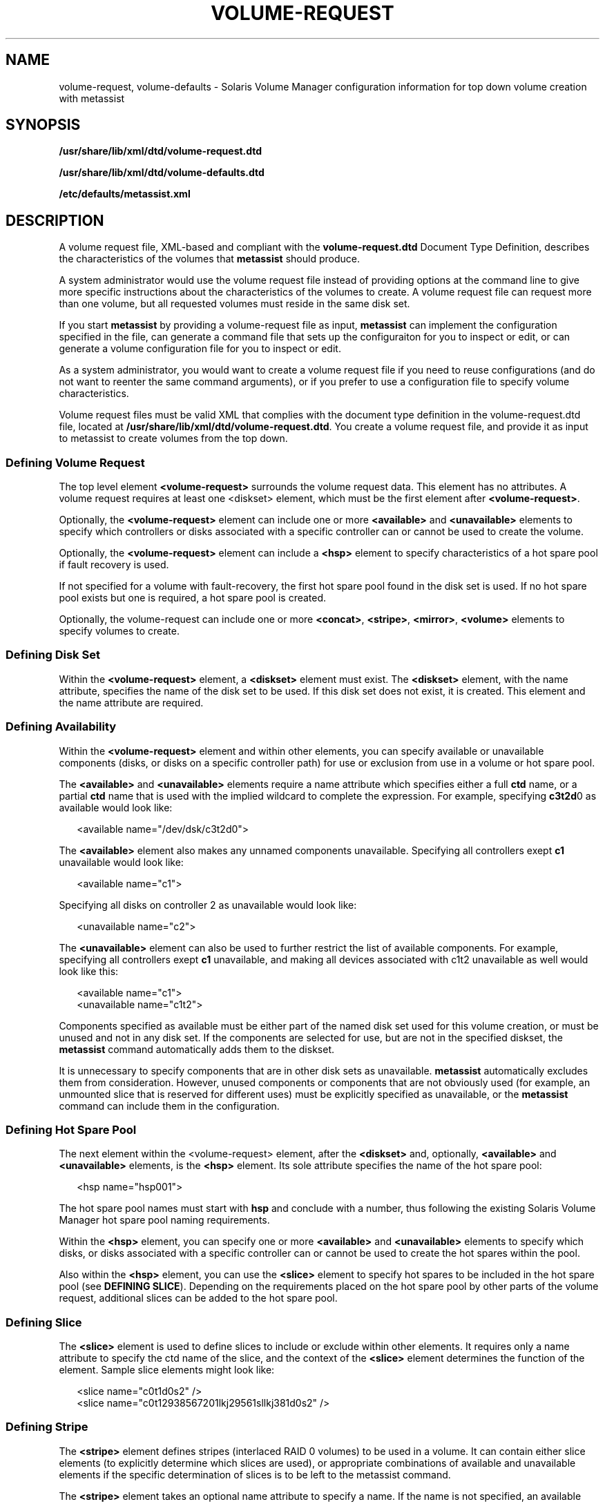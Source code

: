 '\" te
.\" Copyright (c) 2003, Sun Microsystems, Inc. All Rights Reserved.
.\" The contents of this file are subject to the terms of the Common Development and Distribution License (the "License").  You may not use this file except in compliance with the License.
.\" You can obtain a copy of the license at usr/src/OPENSOLARIS.LICENSE or http://www.opensolaris.org/os/licensing.  See the License for the specific language governing permissions and limitations under the License.
.\" When distributing Covered Code, include this CDDL HEADER in each file and include the License file at usr/src/OPENSOLARIS.LICENSE.  If applicable, add the following below this CDDL HEADER, with the fields enclosed by brackets "[]" replaced with your own identifying information: Portions Copyright [yyyy] [name of copyright owner]
.TH VOLUME-REQUEST 4 "Apr 27, 2005"
.SH NAME
volume-request, volume-defaults \- Solaris Volume Manager configuration
information for top down volume creation with metassist
.SH SYNOPSIS
.LP
.nf
\fB/usr/share/lib/xml/dtd/volume-request.dtd\fR
.fi

.LP
.nf
\fB/usr/share/lib/xml/dtd/volume-defaults.dtd\fR
.fi

.LP
.nf
\fB/etc/defaults/metassist.xml\fR
.fi

.SH DESCRIPTION
.sp
.LP
A volume request file, XML-based and compliant with the
\fBvolume-request.dtd\fR Document Type Definition, describes the
characteristics of the volumes that \fBmetassist\fR should produce.
.sp
.LP
A system administrator would use the volume request file instead of providing
options at the command line to give more specific instructions about the
characteristics of the volumes to create. A volume request file can request
more than one volume, but all requested volumes must reside in the same disk
set.
.sp
.LP
If you start \fBmetassist\fR by providing a volume-request file as input,
\fBmetassist\fR can implement the configuration specified in the file, can
generate a command file that sets up the configuraiton for you to inspect or
edit, or can generate a volume configuration file for you to inspect or edit.
.sp
.LP
As a system administrator, you would want to create a volume request file if
you need to reuse configurations (and do not want to reenter the same command
arguments), or if you prefer to use a configuration file to specify volume
characteristics.
.sp
.LP
Volume request files must be valid XML that complies with the document type
definition in the volume-request.dtd file, located at
\fB/usr/share/lib/xml/dtd/volume-request.dtd\fR. You create a volume request
file, and provide it as input to metassist to create volumes from the top down.
.SS "Defining Volume Request"
.sp
.LP
The top level element \fB<volume-request>\fR surrounds the volume request data.
This element has no attributes. A volume request requires at least one
<diskset> element, which must be the first element after
\fB<volume-request>\fR\&.
.sp
.LP
Optionally, the \fB<volume-request>\fR element can include one or more
\fB<available>\fR and \fB<unavailable>\fR elements to specify which controllers
or disks associated with a specific controller can or cannot be used to create
the volume.
.sp
.LP
Optionally, the \fB<volume-request>\fR element can include a \fB<hsp>\fR
element to specify characteristics of a hot spare pool if fault recovery is
used.
.sp
.LP
If not specified for a volume with fault-recovery, the first hot spare pool
found in the disk set is used. If no hot spare pool exists but one is required,
a hot spare pool is created.
.sp
.LP
Optionally, the volume-request can include one or more \fB<concat>\fR,
\fB<stripe>\fR, \fB<mirror>\fR, \fB<volume>\fR elements to specify volumes to
create.
.SS "Defining Disk Set"
.sp
.LP
Within the \fB<volume-request>\fR element, a \fB<diskset>\fR element must
exist. The \fB<diskset>\fR element, with the name attribute, specifies the name
of the disk set to be used. If this disk set does not exist, it is created.
This element and the name attribute are required.
.SS "Defining Availability"
.sp
.LP
Within the \fB<volume-request>\fR element and within other elements, you can
specify available or unavailable components (disks, or disks on a specific
controller path) for use or exclusion from use in a volume or hot spare pool.
.sp
.LP
The \fB<available>\fR and \fB<unavailable>\fR elements require a name attribute
which specifies either a full \fBctd\fR name, or a partial \fBctd\fR name that
is used with the implied wildcard to complete the expression. For example,
specifying \fBc3t2d\fR0 as available would look like:
.sp
.in +2
.nf
<available name="/dev/dsk/c3t2d0">
.fi
.in -2

.sp
.LP
The \fB<available>\fR element also makes any unnamed components unavailable.
Specifying all controllers exept \fBc1\fR unavailable would look like:
.sp
.in +2
.nf
<available name="c1">
.fi
.in -2

.sp
.LP
Specifying all disks on controller 2 as unavailable would look like:
.sp
.in +2
.nf
<unavailable name="c2">
.fi
.in -2

.sp
.LP
The \fB<unavailable>\fR element can also be used to further restrict the list
of available components. For example, specifying all controllers exept \fBc1\fR
unavailable, and making all devices associated with c1t2 unavailable as well
would look like this:
.sp
.in +2
.nf
<available name="c1">
<unavailable name="c1t2">
.fi
.in -2

.sp
.LP
Components specified as available must be either part of the named disk set
used for this volume creation, or must be unused and not in any disk set. If
the components are selected for use, but are not in the specified diskset, the
\fBmetassist\fR command automatically adds them to the diskset.
.sp
.LP
It is unnecessary to specify components that are in other disk sets as
unavailable. \fBmetassist\fR automatically excludes them from consideration.
However, unused components or components that are not obviously used (for
example, an unmounted slice that is reserved for different uses) must be
explicitly specified as unavailable, or the \fBmetassist\fR command can include
them in the configuration.
.SS "Defining Hot Spare Pool"
.sp
.LP
The next element within the <volume-request> element, after the \fB<diskset>\fR
and, optionally, \fB<available>\fR and \fB<unavailable>\fR elements, is the
\fB<hsp>\fR element. Its sole attribute specifies the name of the hot spare
pool:
.sp
.in +2
.nf
<hsp name="hsp001">
.fi
.in -2

.sp
.LP
The hot spare pool names must start with \fBhsp\fR and conclude with a number,
thus following the existing Solaris Volume Manager hot spare pool naming
requirements.
.sp
.LP
Within the \fB<hsp>\fR element, you can specify one or more \fB<available>\fR
and \fB<unavailable>\fR elements to specify which disks, or disks associated
with a specific controller can or cannot be used to create the hot spares
within the pool.
.sp
.LP
Also within the \fB<hsp>\fR element, you can use the \fB<slice>\fR element to
specify hot spares to be included in the hot spare pool (see \fBDEFINING
SLICE\fR). Depending on the requirements placed on the hot spare pool by other
parts of the volume request, additional slices can be added to the hot spare
pool.
.SS "Defining Slice"
.sp
.LP
The \fB<slice>\fR element is used to define slices to include or exclude within
other elements. It requires only a name attribute to specify the ctd name of
the slice, and the context of the \fB<slice>\fR element determines the function
of the element. Sample slice elements might look like:
.sp
.in +2
.nf
<slice name="c0t1d0s2" />
<slice name="c0t12938567201lkj29561sllkj381d0s2" />
.fi
.in -2

.SS "Defining Stripe"
.sp
.LP
The \fB<stripe>\fR element defines stripes (interlaced RAID 0 volumes) to be
used in a volume. It can contain either slice elements (to explicitly determine
which slices are used), or appropriate combinations of available and
unavailable elements if the specific determination of slices is to be left to
the metassist command.
.sp
.LP
The \fB<stripe>\fR element takes an optional name attribute to specify a name.
If the name is not specified, an available name is automatically selected from
available Solaris Volume Manager names. If possible, names for related
components are related.
.sp
.LP
The \fB<stripe>\fR element takes an optional size attribute that specifies the
size as value and units (for example, 10TB, 5GB). If slices for the
\fB<stripe>\fR are explicitly specified, the size attribute is ignored. The
\fB<available>\fR and \fB<unavailable>\fR elements can be used to constrain
slices for use in a stripe.
.sp
.LP
The \fB<stripe>\fR elements takes optional \fBmincomp\fR and \fBmaxcomp\fR
attributes to specify both the minimum and maximum number of components that
can be included in it. As with size, if slices for the \fB<stripe>\fR are
explicitly specified, the \fBmincomp\fR and \fBmaxcomp\fR attributes are
ignored.
.sp
.LP
The \fB<stripe>\fR elements takes an optional interlace attribute as value and
units (for example, \fB16KB, 5BLOCKS, 20KB\fR). If this value is not specified,
the Solaris Volume Manager default value is used.
.sp
.LP
The \fB<stripe>\fR element takes an optional usehsp attribute to specify if a
hot spare pool should be associated with this component. This attribute is
specified as a boolean value, as \fBusehsp="TRUE"\fR. If the component is not a
submirror, this attribute is ignored.
.SS "Defining Concat"
.sp
.LP
The \fB<concat>\fR element defines concats (non-interlaced RAID 0 volumes) to
be used in a configuration. It is specified in the same way as a \fB<stripe>\fR
element, except that the \fBmincomp\fR, \fBmaxcomp\fR, and interlace attributes
are not valid.
.SS "Defining Mirror"
.sp
.LP
The \fB<mirror>\fR element defines mirrors (RAID 1 volumes) to be used in a
volume configuration. It can contain combinations of \fB<concat>\fR and
\fB<stripe>\fR elements (to explicitly determine which volumes are used as
submirrors). Alternatively, it can have a size attribute specified, along with
the appropriate combinations of available and unavailable elements to leave the
specific determination of components to the \fBmetassist\fR command.
.sp
.LP
The \fB<mirror>\fR element takes an optional name attribute to specify a name.
If the name is not specified, an available name is automatically selected.
.sp
.LP
The \fB<mirror>\fR element takes an optional size attribute that specifies the
size as value and units (for example, 10TB, 5GB). If \fB<stripe>\fR and
\fB<concat>\fR elements for the mirror are not specified, this attribute is
required. Otherwise, it is ignored.
.sp
.LP
The \fB<mirror>\fR element takes an optional nsubmirrors attribute to define
the number of submirrors (1-4) to include. Like the size attribute, this
attribute is ignored if the underlying \fB<concat>\fR and \fB<stripe\fR>
submirrors are explicitly specified. The \fB<mirror>\fR element takes an
optional read attribute to define the mirror read options (\fBROUNDROBIN\fR,
\fBGEOMETRIC\fR, or \fBFIRST\fR) for the mirror. If this attribute is not
specified, the Solaris Volume Manager default value is used.
.sp
.LP
The \fB<mirror>\fR element takes an optional write attribute to define the
mirror write options (\fBPARALLEL\fR, \fBSERIAL\fR, or \fBFIRST\fR) for the
mirror. If this attribute is not specified, the Solaris Volume Manager default
value is used.
.sp
.LP
The \fB<mirror>\fR element takes an optional usehsp attribute to specify if a
hot spare pool should be associated with each submirror. This attribute is
specified as a boolean value, as \fBusehsp="TRUE"\fR. If the \fBusehsp\fR
attribute is specified in the configuration of the \fB<stripe>\fR or
\fB<concat>\fR element used as a submirror, it overrides the value of
\fBusehsp\fR attributes for the mirror as a whole.
.SS "Defining Volume by Quality of Service"
.sp
.LP
The \fB<volume>\fR element defines volumes (high-level) by the quality of
service they should provide. (The \fB<volume>\fR element offers the same
functionality that options on the metassist command line can provide.)
.sp
.LP
The \fB<volume>\fR element can contain combinations of \fB<available>\fR and
\fB<unavailable>\fR elements to determine which components can be included in
the configuration.
.sp
.LP
The \fB<volume>\fR element takes an optional name attribute to specify a name.
If the name is not specified, an available name is automatically selected.
.sp
.LP
The \fB<volume>\fR element takes a required size attribute that specifies the
size as value and units (for example, 10TB, 5GB).
.sp
.LP
The \fB<volume>\fR element takes an optional redundancy attribute to define the
number of additional copies of data (1-4) to include. In a worst-case scenario,
a volume can suffer failure of \fIn\fR\fB-1\fR components without data loss,
where \fBredundancy=\fR\fIn\fR. With fault recovery options, the volume could
withstand up to \fIn\fR\fB+hsps-1\fR non-concurrent failures without data loss.
Specifying \fBredundancy=0\fR results in a RAID 0 volume being created (a
stripe, specifically).
.sp
.LP
The \fB<volume>\fR element takes an optional faultrecovery attribute to
determine if additional components should be allocated to recover from
component failures in the volume. This is used to determine whether the volume
is associated with a hot spare pool. The faultrecovery attribute is a boolean
attribute, with a default value of \fBFALSE\fR.
.sp
.LP
The \fB<volume>\fR element takes an optional datapaths attribute to determine
if multiple data paths should be required to access the volume. The datapaths
attribute should be set to a numeric value.
.SS "Defining Default Values Globally"
.sp
.LP
Global defaults can be set in \fB/etc/default/metassist.xml\fR. This
volume-defaults file can contain most of the same elements as a volume-request
file, but differs structurally from a volume-request file:
.RS +4
.TP
.ie t \(bu
.el o
The container element must be \fB<volume-defaults>\fR, not
\fB<volume-request>\fR\&.
.RE
.RS +4
.TP
.ie t \(bu
.el o
The \fB<volume-defaults>\fR element can contain \fB<available>\fR,
\fB<unavailable>\fR, \fB<hsp>\fR, \fB<concat>\fR, \fB<stripe>\fR,
\fB<mirror>\fR, or \fB<volume>\fR elements.
.sp
Attributes specified by these elements define global default values, unless
overridden by the corresponding attributes and elements in a volume-request.
None of these elements is a container element.
.RE
.RS +4
.TP
.ie t \(bu
.el o
The \fB<volume-defaults>\fR element can contain one or more \fB<diskset>\fR
elements to provide disk set-specific defaults. The \fB<diskset>\fR element can
contain \fB<available>\fR, \fB<unavailable>\fR, \fB<hsp>\fR, \fB<concat>\fR,
\fB<stripe>\fR, \fB<mirror>\fR, or \fB<volume>\fR elements.
.RE
.RS +4
.TP
.ie t \(bu
.el o
Settings specified outside of a \fB<diskset>\fR element apply to all disk sets,
but can be overridden within each \fB<diskset>\fR element.
.RE
.SH EXAMPLES
.LP
\fBExample 1 \fRCreating a Redundant Volume
.sp
.LP
The following example shows a volume request file used to create a redundant
and fault tolerant volume of 1TB.

.sp
.in +2
.nf
<volume-request>
  <diskset name="sparestorage"/>
  <volume size="1TB" redundancy="2" faultrecovery="TRUE">
    <available name="c2" />
    <available name="c3" />
    <unavailable name="c2t2d0" />
  </volume>
</volume-request>
.fi
.in -2

.LP
\fBExample 2 \fRCreating a Complex Configuration
.sp
.LP
The following example shows a sample volume-request file that specifies a disk
set name, and specifically itemizes characteristics of components to create.

.sp
.in +2
.nf
<volume-request>

    <!-- Specify the disk set to use -->
    <diskset name="mailspool"/>

    <!-- Generally available devices -->
    <available name="c0"/>

    <!-- Create a 3-way mirror with redundant datapaths and HSPs /
          via QoS -->
    <volume size="10GB" redundancy="3" datapaths="2" /
          faultrecovery="TRUE"/>

    <!-- Create a 1-way mirror with a HSP via QoS -->
    <volume size="10GB" faultrecovery="TRUE"/>

    <!-- Create a stripe via QoS -->
    <volume size="100GB"/>

</volume-request>
.fi
.in -2

.SH BOUNDARY VALUES
.sp
.in +2
.nf
Attribute       Minimum         Maximum
mincomp         1               N/A
maxcomp         N/A             32
nsubmirrors     1               4
passnum         0               9
datapaths       1               4
redundancy      0               4
.fi
.in -2
.sp

.SH FILES
.sp
.ne 2
.na
\fB\fB/usr/share/lib/xml/dtd/volume-request.dtd\fR\fR
.ad
.sp .6
.RS 4n

.RE

.sp
.ne 2
.na
\fB\fB/usr/share/lib/xml/dtd/volume-defaults.dtd\fR\fR
.ad
.sp .6
.RS 4n

.RE

.sp
.ne 2
.na
\fB\fB/etc/defaults/metassist.xml\fR\fR
.ad
.sp .6
.RS 4n

.RE

.SH SEE ALSO
.sp
.LP
\fBmetassist\fR(1M), \fBmetaclear\fR(1M), \fBmetadb\fR(1M),
\fBmetadetach\fR(1M), \fBmetahs\fR(1M), \fBmetainit\fR(1M),
\fBmetaoffline\fR(1M), \fBmetaonline\fR(1M), \fBmetaparam\fR(1M),
\fBmetarecover\fR(1M), \fBmetareplace\fR(1M), \fBmetaroot\fR(1M),
\fBmetaset\fR(1M), \fBmetasync\fR(1M), \fBmetattach\fR(1M),
\fBmount_ufs\fR(1M), \fBmddb.cf\fR(4)
.sp
.LP
\fISolaris Volume Manager Administration Guide\fR
